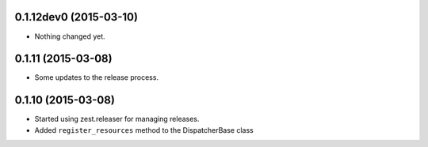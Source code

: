 0.1.12dev0 (2015-03-10)
=======================

- Nothing changed yet.


0.1.11 (2015-03-08)
===================

* Some updates to the release process.


0.1.10 (2015-03-08)
===================

* Started using zest.releaser for managing releases.
* Added ``register_resources`` method to the DispatcherBase class
